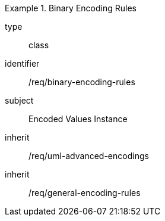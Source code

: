 [requirement,model=ogc]
.Binary Encoding Rules
====
[%metadata]
type:: class
identifier:: /req/binary-encoding-rules
subject:: Encoded Values Instance
inherit:: /req/uml-advanced-encodings
inherit:: /req/general-encoding-rules
====
